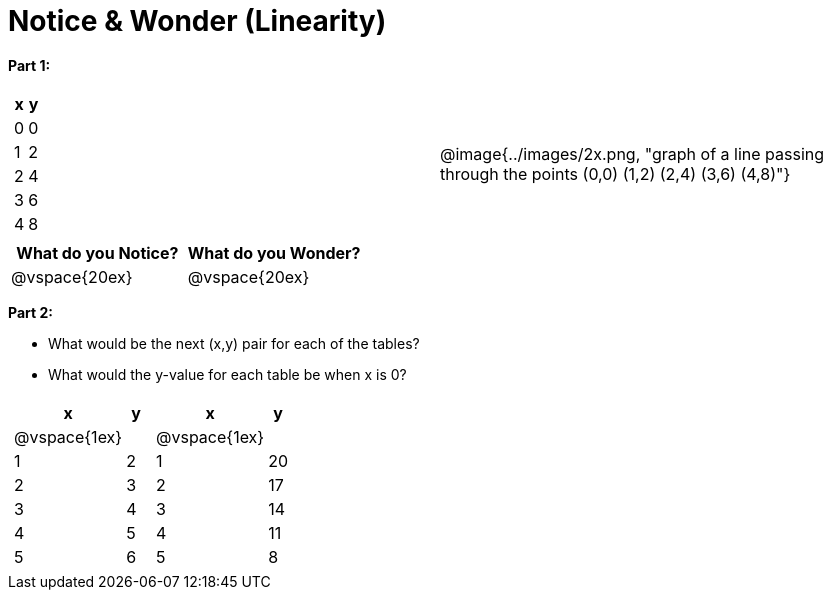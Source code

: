 = Notice & Wonder (Linearity)

*Part 1:*
[cols="^.^1a,^.^1a", grid="none", frame="none"]
|===

|

[.pyret-table.first-table,cols="1,1",options="header"]
!===
! x ! y
! 0 ! 0
! 1 ! 2
! 2 ! 4
! 3 ! 6
! 4 ! 8
!===
| @image{../images/2x.png, "graph of a line passing through the points (0,0) (1,2) (2,4) (3,6) (4,8)"}
|===

[cols="^1,^1", options="header"]
|===
|What do you *Notice?*
|What do you *Wonder?*
|@vspace{20ex}
|@vspace{20ex}
|===


*Part 2:*

* What would be the next (x,y) pair for each of the tables?

* What would the y-value for each table be when x is 0?

[cols="^.^1a,^.^1a", grid="none", frame="none"]
|===
|
[.pyret-table.first-table,cols="^1a,^1",options="header"]
!===
! x ! y
!  @vspace{1ex} !
! 1 ! 2
! 2 ! 3
! 3 ! 4
! 4 ! 5
! 5 ! 6
!===

|
[.pyret-table.first-table,cols="^1a,^1",options="header"]
!===
! x ! y
!  @vspace{1ex} !
! 1 ! 20
! 2 ! 17
! 3 ! 14
! 4 ! 11
! 5 ! 8
!===
|===


